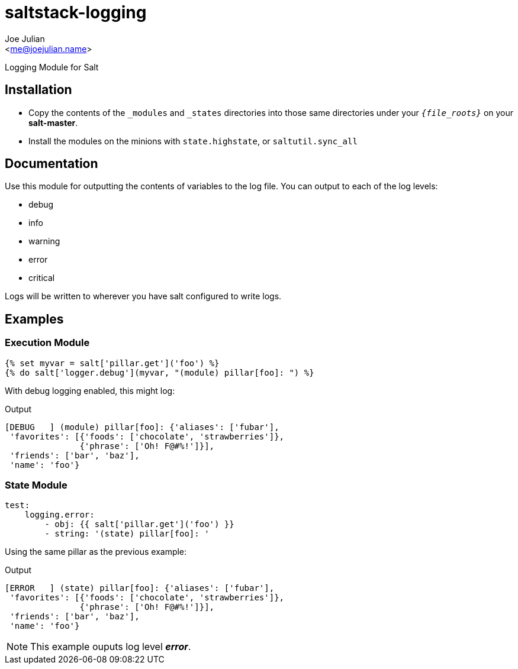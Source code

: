 saltstack-logging
=================
:Author:    Joe Julian
:Email:     <me@joejulian.name>

Logging Module for Salt

Installation
------------
* Copy the contents of the +_modules+ and +_states+ directories into those same directories under your +'{file_roots}'+ on your *salt-master*.
* Install the modules on the minions with +state.highstate+, or +saltutil.sync_all+

Documentation
-------------

Use this module for outputting the contents of variables to the log file. You can output to each of the log levels:

* debug
* info
* warning
* error
* critical

Logs will be written to wherever you have salt configured to write logs.

Examples
--------

Execution Module
~~~~~~~~~~~~~~~~

[source,jinja2]
----
{% set myvar = salt['pillar.get']('foo') %}
{% do salt['logger.debug'](myvar, "(module) pillar[foo]: ") %}
----

With debug logging enabled, this might log:

.Output
----
[DEBUG   ] (module) pillar[foo]: {'aliases': ['fubar'],
 'favorites': [{'foods': ['chocolate', 'strawberries']},
               {'phrase': ['Oh! F@#%!']}],
 'friends': ['bar', 'baz'],
 'name': 'foo'}
----

State Module
~~~~~~~~~~~~

[source,jinja2]
----
test:
    logging.error:
        - obj: {{ salt['pillar.get']('foo') }}
        - string: '(state) pillar[foo]: '
----

Using the same pillar as the previous example:

.Output
----
[ERROR   ] (state) pillar[foo]: {'aliases': ['fubar'],
 'favorites': [{'foods': ['chocolate', 'strawberries']},
               {'phrase': ['Oh! F@#%!']}],
 'friends': ['bar', 'baz'],
 'name': 'foo'}
----

[NOTE]
This example ouputs log level '*error*'.
